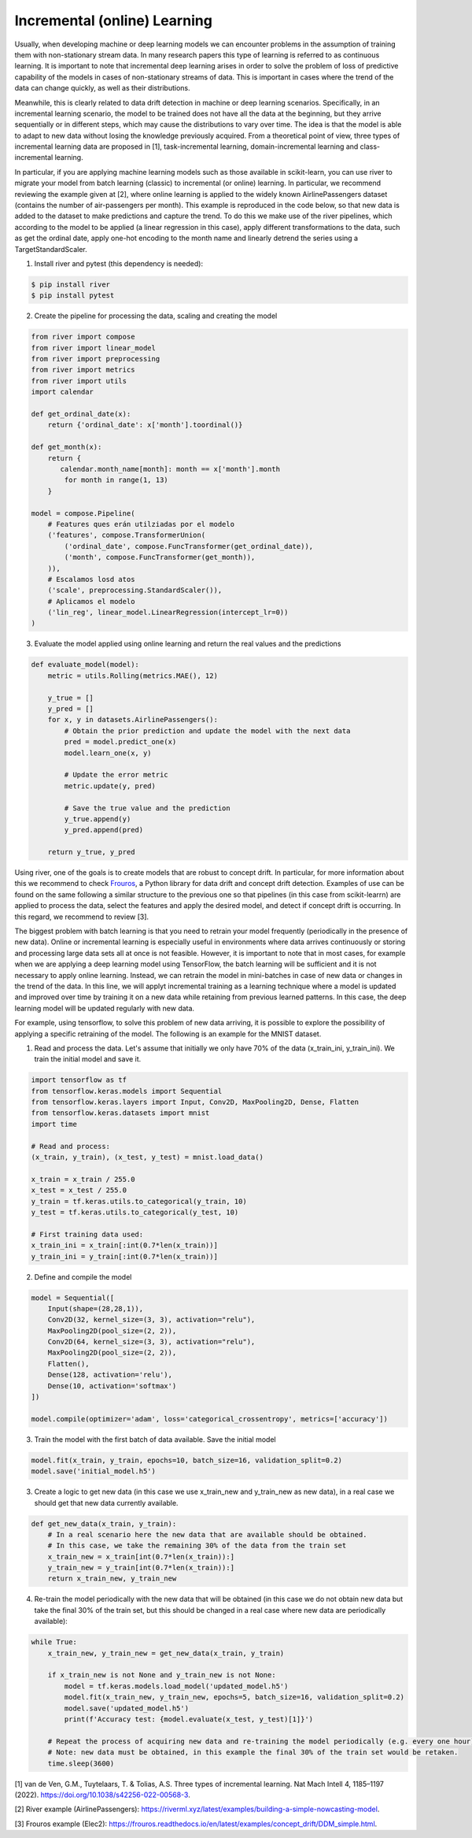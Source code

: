 Incremental (online) Learning
=============================

Usually, when developing machine or deep learning models we can encounter problems in the assumption of training them with non-stationary stream data. In many research papers this type of learning is referred to as continuous learning. It is important to note that incremental deep learning arises in order to solve the problem of loss of predictive capability of the models in cases of non-stationary streams of data. This is important in cases where the trend of the data can change quickly, as well as their distributions. 

Meanwhile, this is clearly related to data drift detection in machine or deep learning scenarios. Specifically, in an incremental learning scenario, the model to be trained does not have all the data at the beginning, but they arrive sequentially or in different steps, which may cause the distributions to vary over time. The idea is that the model is able to adapt to new data without losing the knowledge previously acquired. From a theoretical point of view, three types of incremental learning data are proposed in [1], task-incremental learning, domain-incremental learning and class-incremental learning.

In particular, if you are applying machine learning models such as those available in scikit-learn, you can use river to migrate your model from batch learning (classic) to incremental (or online) learning. In particular, we recommend reviewing the example given at [2], where online learning is applied to the widely known AirlinePassengers dataset (contains the number of air-passengers per month). This example is reproduced in the code below, so that new data is added to the dataset to make predictions and capture the trend. To do this we make use of the river pipelines, which according to the model to be applied (a linear regression in this case), apply different transformations to the data, such as get the ordinal date, apply one-hot encoding to the month name and linearly detrend the series using a TargetStandardScaler. 

1. Install river and pytest (this dependency is needed):

.. code-block:: console

    $ pip install river
    $ pip install pytest
    
2. Create the pipeline for processing the data, scaling and creating the model

.. code-block:: python

    from river import compose
    from river import linear_model
    from river import preprocessing
    from river import metrics
    from river import utils
    import calendar

    def get_ordinal_date(x):
        return {'ordinal_date': x['month'].toordinal()}
    
    def get_month(x):
        return {
           calendar.month_name[month]: month == x['month'].month
            for month in range(1, 13)
        }
    
    model = compose.Pipeline(
        # Features ques erán utilziadas por el modelo
        ('features', compose.TransformerUnion(
            ('ordinal_date', compose.FuncTransformer(get_ordinal_date)),
            ('month', compose.FuncTransformer(get_month)),
        )),
        # Escalamos losd atos
        ('scale', preprocessing.StandardScaler()),
        # Aplicamos el modelo
        ('lin_reg', linear_model.LinearRegression(intercept_lr=0))
    )
    

3. Evaluate the model applied using online learning and return the real values and the predictions 

.. code-block:: python

    def evaluate_model(model): 
        metric = utils.Rolling(metrics.MAE(), 12)

        y_true = []
        y_pred = []
        for x, y in datasets.AirlinePassengers():
            # Obtain the prior prediction and update the model with the next data
            pred = model.predict_one(x)
            model.learn_one(x, y)

            # Update the error metric
            metric.update(y, pred)

            # Save the true value and the prediction
            y_true.append(y)
            y_pred.append(pred)

        return y_true, y_pred
    

Using river, one of the goals is to create models that are robust to concept drift. In particular, for more information about this we recommend to check `Frouros <https://frouros.readthedocs.io>`__, a Python library for data drift and concept drift detection. Examples of use can be found on the same following a similar structure to the previous one so that pipelines (in this case from scikit-learrn) are applied to process the data, select the features and apply the desired model, and detect if concept drift is occurring. In this regard, we recommend to review [3].

The biggest problem with batch learning is that you need to retrain your model frequently (periodically in the presence of new data). Online or incremental learning is especially useful in environments where data arrives continuously or storing and processing large data sets all at once is not feasible. However, it is important to note that in most cases, for example when we are applying a deep learning model using TensorFlow, the batch learning will be sufficient and it is not necessary to apply online learning. Instead, we can retrain the model in mini-batches in case of new data or changes in the trend of the data. In this line, we will applyt incremental training as a learning technique where a model is updated and improved over time by training it on a new data while retaining from previous learned patterns. In this case, the deep learning model will be updated regularly with new data. 

For example, using tensorflow, to solve this problem of new data arriving, it is possible to explore the possibility of applying a specific retraining of the model. The following is an example for the MNIST dataset. 

1. Read and process the data. Let's assume that initially we only have 70% of the data (x_train_ini, y_train_ini). We train the initial model and save it.  

.. code-block:: python

    import tensorflow as tf
    from tensorflow.keras.models import Sequential
    from tensorflow.keras.layers import Input, Conv2D, MaxPooling2D, Dense, Flatten
    from tensorflow.keras.datasets import mnist
    import time

    # Read and process:
    (x_train, y_train), (x_test, y_test) = mnist.load_data()

    x_train = x_train / 255.0
    x_test = x_test / 255.0
    y_train = tf.keras.utils.to_categorical(y_train, 10)
    y_test = tf.keras.utils.to_categorical(y_test, 10)

    # First training data used:
    x_train_ini = x_train[:int(0.7*len(x_train))]
    y_train_ini = y_train[:int(0.7*len(x_train))]

2. Define and compile the model

.. code-block:: python

    model = Sequential([
        Input(shape=(28,28,1)),
        Conv2D(32, kernel_size=(3, 3), activation="relu"),
        MaxPooling2D(pool_size=(2, 2)),
        Conv2D(64, kernel_size=(3, 3), activation="relu"),
        MaxPooling2D(pool_size=(2, 2)),
        Flatten(),
        Dense(128, activation='relu'),
        Dense(10, activation='softmax')
    ])

    model.compile(optimizer='adam', loss='categorical_crossentropy', metrics=['accuracy'])

3. Train the model with the first batch of data available. Save the initial model

.. code-block:: python

    model.fit(x_train, y_train, epochs=10, batch_size=16, validation_split=0.2)
    model.save('initial_model.h5')
    
3. Create a logic to get new data (in this case we use x_train_new and y_train_new as new data), in a real case we should get that new data currently available.

.. code-block:: python

    def get_new_data(x_train, y_train):
        # In a real scenario here the new data that are available should be obtained. 
        # In this case, we take the remaining 30% of the data from the train set
        x_train_new = x_train[int(0.7*len(x_train)):]
        y_train_new = y_train[int(0.7*len(x_train)):]
        return x_train_new, y_train_new

4. Re-train the model periodically with the new data that will be obtained (in this case we do not obtain new data but take the final 30% of the train set, but this should be changed in a real case where new data are periodically available):

.. code-block:: python

    while True:
        x_train_new, y_train_new = get_new_data(x_train, y_train)
    
        if x_train_new is not None and y_train_new is not None:
            model = tf.keras.models.load_model('updated_model.h5')
            model.fit(x_train_new, y_train_new, epochs=5, batch_size=16, validation_split=0.2)
            model.save('updated_model.h5')
            print(f'Accuracy test: {model.evaluate(x_test, y_test)[1]}')
    
        # Repeat the process of acquiring new data and re-training the model periodically (e.g. every one hour).
        # Note: new data must be obtained, in this example the final 30% of the train set would be retaken.
        time.sleep(3600)
        
        
[1] van de Ven, G.M., Tuytelaars, T. & Tolias, A.S. Three types of incremental learning. Nat Mach Intell 4, 1185–1197 (2022). https://doi.org/10.1038/s42256-022-00568-3.  

[2] River example (AirlinePassengers): https://riverml.xyz/latest/examples/building-a-simple-nowcasting-model.

[3] Frouros example (Elec2): https://frouros.readthedocs.io/en/latest/examples/concept_drift/DDM_simple.html.


